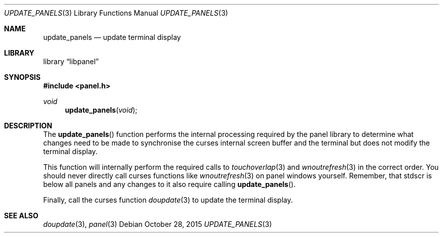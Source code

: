 .\"	$NetBSD: update_panels.3,v 1.2 2015/10/29 02:36:01 uwe Exp $
.\"
.\" Copyright (c) 2015 Valery Ushakov
.\" All rights reserved.
.\"
.\" Redistribution and use in source and binary forms, with or without
.\" modification, are permitted provided that the following conditions
.\" are met:
.\" 1. Redistributions of source code must retain the above copyright
.\"    notice, this list of conditions and the following disclaimer.
.\" 2. Redistributions in binary form must reproduce the above copyright
.\"    notice, this list of conditions and the following disclaimer in the
.\"    documentation and/or other materials provided with the distribution.
.\"
.\" THIS SOFTWARE IS PROVIDED BY THE AUTHOR ``AS IS'' AND ANY EXPRESS OR
.\" IMPLIED WARRANTIES, INCLUDING, BUT NOT LIMITED TO, THE IMPLIED WARRANTIES
.\" OF MERCHANTABILITY AND FITNESS FOR A PARTICULAR PURPOSE ARE DISCLAIMED.
.\" IN NO EVENT SHALL THE AUTHOR BE LIABLE FOR ANY DIRECT, INDIRECT,
.\" INCIDENTAL, SPECIAL, EXEMPLARY, OR CONSEQUENTIAL DAMAGES (INCLUDING, BUT
.\" NOT LIMITED TO, PROCUREMENT OF SUBSTITUTE GOODS OR SERVICES; LOSS OF USE,
.\" DATA, OR PROFITS; OR BUSINESS INTERRUPTION) HOWEVER CAUSED AND ON ANY
.\" THEORY OF LIABILITY, WHETHER IN CONTRACT, STRICT LIABILITY, OR TORT
.\" (INCLUDING NEGLIGENCE OR OTHERWISE) ARISING IN ANY WAY OUT OF THE USE OF
.\" THIS SOFTWARE, EVEN IF ADVISED OF THE POSSIBILITY OF SUCH DAMAGE.
.\"
.Dd October 28, 2015
.Dt UPDATE_PANELS 3
.Os
.Sh NAME
.Nm update_panels
.Nd update terminal display
.Sh LIBRARY
.Lb libpanel
.Sh SYNOPSIS
.In panel.h
.\"
.Ft void
.Fn update_panels "void"
.\"
.Sh DESCRIPTION
The
.Fn update_panels
function performs the internal processing required by the panel
library to determine what changes need to be made to synchronise
the curses internal screen buffer and the terminal but does not
modify the terminal display.
.Pp
This function will internally perform the required calls to
.Xr touchoverlap 3
and
.Xr wnoutrefresh 3
in the correct order.
You should never directly call curses functions like
.Xr wnoutrefresh 3
on panel windows yourself.
Remember, that
.Dv stdscr
is below all panels and any changes to it also require calling
.Fn update_panels .
.Pp
Finally, call the curses function
.Xr doupdate 3
to update the terminal display.
.Sh SEE ALSO
.Xr doupdate 3 ,
.Xr panel 3
